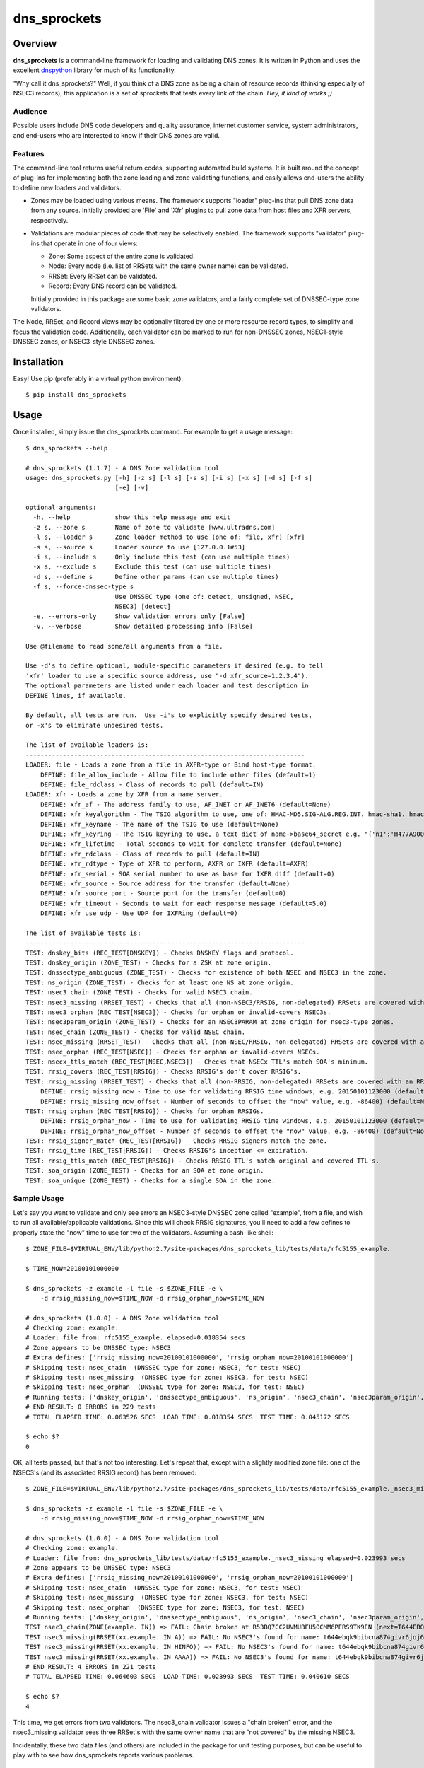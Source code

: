 **dns_sprockets**
=================

Overview
--------

**dns_sprockets** is a command-line framework for loading and validating DNS zones.
It is written in Python and uses the excellent `dnspython <http://www.dnspython.org>`_
library for much of its functionality.

"Why call it dns_sprockets?"  Well, if you think of a DNS zone as being a chain 
of resource records (thinking especially of NSEC3 records), this application is a
set of sprockets that tests every link of the chain.  *Hey, it kind of works ;)*

Audience
''''''''

Possible users include DNS code developers and quality assurance, internet 
customer service, system administrators, and end-users who are interested to 
know if their DNS zones are valid.

Features
''''''''

The command-line tool returns useful return codes, supporting automated build
systems.  It is built around the concept of plug-ins for implementing both the
zone loading and zone validating functions, and easily allows end-users the
ability to define new loaders and validators.

* Zones may be loaded using various means.  The framework supports "loader" 
  plug-ins that pull DNS zone data from any source.  Initially provided are
  'File' and 'Xfr' plugins to pull zone data from host files and XFR servers,
  respectively.

* Validations are modular pieces of code that may be selectively enabled.  The
  framework supports "validator" plug-ins that operate in one of four views:
  
  - Zone: Some aspect of the entire zone is validated.
  - Node: Every node (i.e. list of RRSets with the same owner name) can be validated.
  - RRSet: Every RRSet can be validated.
  - Record: Every DNS record can be validated.
  
  Initially provided in this package are some basic zone validators, and a
  fairly complete set of DNSSEC-type zone validators.

The Node, RRSet, and Record views may be optionally filtered by one or more 
resource record types, to simplify and focus the validation code.  Additionally,
each validator can be marked to run for non-DNSSEC zones, NSEC1-style DNSSEC
zones, or NSEC3-style DNSSEC zones. 

Installation
------------

Easy!  Use pip (preferably in a virtual python environment)::

    $ pip install dns_sprockets

Usage
-----

Once installed, simply issue the dns_sprockets command.  For example to get a
usage message::

    $ dns_sprockets --help

    # dns_sprockets (1.1.7) - A DNS Zone validation tool
    usage: dns_sprockets.py [-h] [-z s] [-l s] [-s s] [-i s] [-x s] [-d s] [-f s]
                            [-e] [-v]

    optional arguments:
      -h, --help            show this help message and exit
      -z s, --zone s        Name of zone to validate [www.ultradns.com]
      -l s, --loader s      Zone loader method to use (one of: file, xfr) [xfr]
      -s s, --source s      Loader source to use [127.0.0.1#53]
      -i s, --include s     Only include this test (can use multiple times)
      -x s, --exclude s     Exclude this test (can use multiple times)
      -d s, --define s      Define other params (can use multiple times)
      -f s, --force-dnssec-type s
                            Use DNSSEC type (one of: detect, unsigned, NSEC,
                            NSEC3) [detect]
      -e, --errors-only     Show validation errors only [False]
      -v, --verbose         Show detailed processing info [False]

    Use @filename to read some/all arguments from a file.

    Use -d's to define optional, module-specific parameters if desired (e.g. to tell
    'xfr' loader to use a specific source address, use "-d xfr_source=1.2.3.4").
    The optional parameters are listed under each loader and test description in
    DEFINE lines, if available.

    By default, all tests are run.  Use -i's to explicitly specify desired tests,
    or -x's to eliminate undesired tests.

    The list of available loaders is:
    ---------------------------------------------------------------------------
    LOADER: file - Loads a zone from a file in AXFR-type or Bind host-type format.
        DEFINE: file_allow_include - Allow file to include other files (default=1)
        DEFINE: file_rdclass - Class of records to pull (default=IN)
    LOADER: xfr - Loads a zone by XFR from a name server.
        DEFINE: xfr_af - The address family to use, AF_INET or AF_INET6 (default=None)
        DEFINE: xfr_keyalgorithm - The TSIG algorithm to use, one of: HMAC-MD5.SIG-ALG.REG.INT. hmac-sha1. hmac-sha224. hmac-sha256. hmac-sha384. hmac-sha512. (default=HMAC-MD5.SIG-ALG.REG.INT.)
        DEFINE: xfr_keyname - The name of the TSIG to use (default=None)
        DEFINE: xfr_keyring - The TSIG keyring to use, a text dict of name->base64_secret e.g. "{'n1':'H477A900','n2':'K845CL21'}" (default=None)
        DEFINE: xfr_lifetime - Total seconds to wait for complete transfer (default=None)
        DEFINE: xfr_rdclass - Class of records to pull (default=IN)
        DEFINE: xfr_rdtype - Type of XFR to perform, AXFR or IXFR (default=AXFR)
        DEFINE: xfr_serial - SOA serial number to use as base for IXFR diff (default=0)
        DEFINE: xfr_source - Source address for the transfer (default=None)
        DEFINE: xfr_source_port - Source port for the transfer (default=0)
        DEFINE: xfr_timeout - Seconds to wait for each response message (default=5.0)
        DEFINE: xfr_use_udp - Use UDP for IXFRing (default=0)

    The list of available tests is:
    ---------------------------------------------------------------------------
    TEST: dnskey_bits (REC_TEST[DNSKEY]) - Checks DNSKEY flags and protocol.
    TEST: dnskey_origin (ZONE_TEST) - Checks for a ZSK at zone origin.
    TEST: dnssectype_ambiguous (ZONE_TEST) - Checks for existence of both NSEC and NSEC3 in the zone.
    TEST: ns_origin (ZONE_TEST) - Checks for at least one NS at zone origin.
    TEST: nsec3_chain (ZONE_TEST) - Checks for valid NSEC3 chain.
    TEST: nsec3_missing (RRSET_TEST) - Checks that all (non-NSEC3/RRSIG, non-delegated) RRSets are covered with an NSEC3.
    TEST: nsec3_orphan (REC_TEST[NSEC3]) - Checks for orphan or invalid-covers NSEC3s.
    TEST: nsec3param_origin (ZONE_TEST) - Checks for an NSEC3PARAM at zone origin for nsec3-type zones.
    TEST: nsec_chain (ZONE_TEST) - Checks for valid NSEC chain.
    TEST: nsec_missing (RRSET_TEST) - Checks that all (non-NSEC/RRSIG, non-delegated) RRSets are covered with an NSEC.
    TEST: nsec_orphan (REC_TEST[NSEC]) - Checks for orphan or invalid-covers NSECs.
    TEST: nsecx_ttls_match (REC_TEST[NSEC,NSEC3]) - Checks that NSECx TTL's match SOA's minimum.
    TEST: rrsig_covers (REC_TEST[RRSIG]) - Checks RRSIG's don't cover RRSIG's.
    TEST: rrsig_missing (RRSET_TEST) - Checks that all (non-RRSIG, non-delegated) RRSets are covered with an RRSIG.
        DEFINE: rrsig_missing_now - Time to use for validating RRSIG time windows, e.g. 20150101123000 (default=None)
        DEFINE: rrsig_missing_now_offset - Number of seconds to offset the "now" value, e.g. -86400) (default=None)
    TEST: rrsig_orphan (REC_TEST[RRSIG]) - Checks for orphan RRSIGs.
        DEFINE: rrsig_orphan_now - Time to use for validating RRSIG time windows, e.g. 20150101123000 (default=None)
        DEFINE: rrsig_orphan_now_offset - Number of seconds to offset the "now" value, e.g. -86400) (default=None)
    TEST: rrsig_signer_match (REC_TEST[RRSIG]) - Checks RRSIG signers match the zone.
    TEST: rrsig_time (REC_TEST[RRSIG]) - Checks RRSIG's inception <= expiration.
    TEST: rrsig_ttls_match (REC_TEST[RRSIG]) - Checks RRSIG TTL's match original and covered TTL's.
    TEST: soa_origin (ZONE_TEST) - Checks for an SOA at zone origin.
    TEST: soa_unique (ZONE_TEST) - Checks for a single SOA in the zone.

Sample Usage
''''''''''''

Let's say you want to validate and only see errors an NSEC3-style DNSSEC zone
called "example", from a file, and wish to run all available/applicable validations.
Since this will check RRSIG signatures, you'll need to add a few defines to properly
state the "now" time to use for two of the validators.  Assuming a bash-like shell::

    $ ZONE_FILE=$VIRTUAL_ENV/lib/python2.7/site-packages/dns_sprockets_lib/tests/data/rfc5155_example.
    
    $ TIME_NOW=20100101000000
    
    $ dns_sprockets -z example -l file -s $ZONE_FILE -e \
        -d rrsig_missing_now=$TIME_NOW -d rrsig_orphan_now=$TIME_NOW
    
    # dns_sprockets (1.0.0) - A DNS Zone validation tool
    # Checking zone: example.
    # Loader: file from: rfc5155_example. elapsed=0.018354 secs
    # Zone appears to be DNSSEC type: NSEC3
    # Extra defines: ['rrsig_missing_now=20100101000000', 'rrsig_orphan_now=20100101000000']
    # Skipping test: nsec_chain  (DNSSEC type for zone: NSEC3, for test: NSEC)
    # Skipping test: nsec_missing  (DNSSEC type for zone: NSEC3, for test: NSEC)
    # Skipping test: nsec_orphan  (DNSSEC type for zone: NSEC3, for test: NSEC)
    # Running tests: ['dnskey_origin', 'dnssectype_ambiguous', 'ns_origin', 'nsec3_chain', 'nsec3param_origin', 'soa_origin', 'soa_unique', 'nsec3_missing', 'rrsig_missing', 'dnskey_bits', 'nsec3_orphan', 'nsecx_ttls_match', 'rrsig_covers', 'rrsig_orphan', 'rrsig_signer_match', 'rrsig_time', 'rrsig_ttls_match']
    # END RESULT: 0 ERRORS in 229 tests
    # TOTAL ELAPSED TIME: 0.063526 SECS  LOAD TIME: 0.018354 SECS  TEST TIME: 0.045172 SECS
    
    $ echo $?
    0

OK, all tests passed, but that's not too interesting.  Let's repeat that, except
with a slightly modified zone file: one of the NSEC3's (and its associated RRSIG
record) has been removed::

    $ ZONE_FILE=$VIRTUAL_ENV/lib/python2.7/site-packages/dns_sprockets_lib/tests/data/rfc5155_example._nsec3_missing
    
    $ dns_sprockets -z example -l file -s $ZONE_FILE -e \
        -d rrsig_missing_now=$TIME_NOW -d rrsig_orphan_now=$TIME_NOW
    
    # dns_sprockets (1.0.0) - A DNS Zone validation tool
    # Checking zone: example.
    # Loader: file from: dns_sprockets_lib/tests/data/rfc5155_example._nsec3_missing elapsed=0.023993 secs
    # Zone appears to be DNSSEC type: NSEC3
    # Extra defines: ['rrsig_missing_now=20100101000000', 'rrsig_orphan_now=20100101000000']
    # Skipping test: nsec_chain  (DNSSEC type for zone: NSEC3, for test: NSEC)
    # Skipping test: nsec_missing  (DNSSEC type for zone: NSEC3, for test: NSEC)
    # Skipping test: nsec_orphan  (DNSSEC type for zone: NSEC3, for test: NSEC)
    # Running tests: ['dnskey_origin', 'dnssectype_ambiguous', 'ns_origin', 'nsec3_chain', 'nsec3param_origin', 'soa_origin', 'soa_unique', 'nsec3_missing', 'rrsig_missing', 'dnskey_bits', 'nsec3_orphan', 'nsecx_ttls_match', 'rrsig_covers', 'rrsig_orphan', 'rrsig_signer_match', 'rrsig_time', 'rrsig_ttls_match']
    TEST nsec3_chain(ZONE(example. IN)) => FAIL: Chain broken at R53BQ7CC2UVMUBFU5OCMM6PERS9TK9EN (next=T644EBQK9BIBCNA874GIVR6JOJ62MLHV doesn't exist)
    TEST nsec3_missing(RRSET(xx.example. IN A)) => FAIL: No NSEC3's found for name: t644ebqk9bibcna874givr6joj62mlhv.example.
    TEST nsec3_missing(RRSET(xx.example. IN HINFO)) => FAIL: No NSEC3's found for name: t644ebqk9bibcna874givr6joj62mlhv.example.
    TEST nsec3_missing(RRSET(xx.example. IN AAAA)) => FAIL: No NSEC3's found for name: t644ebqk9bibcna874givr6joj62mlhv.example.
    # END RESULT: 4 ERRORS in 221 tests
    # TOTAL ELAPSED TIME: 0.064603 SECS  LOAD TIME: 0.023993 SECS  TEST TIME: 0.040610 SECS 
    
    $ echo $?
    4

This time, we get errors from two validators.  The nsec3_chain validator issues a
"chain broken" error, and the nsec3_missing validator sees three RRSet's with the
same owner name that are "not covered" by the missing NSEC3.

Incidentally, these two data files (and others) are included in the package for
unit testing purposes, but can be useful to play with to see how dns_sprockets
reports various problems.

Return Codes
''''''''''''

The application returns a numerical value back to the user:

- **0** If there were no failed validations.
- **1-254** The number of failed validations, up to a limit of 254.
- **255** A special code for fatal exceptions.

TO-DO's
'''''''

The following is a non-exhaustive list of things to do (help anyone?):

- Respect the "opt-out" flag in NSEC3 records; right now, assuming none are opt-out.
- More loaders and (especially) validators!
- More real-world trials.

Developer Information
---------------------

This *long* section discusses dns_sprockets for those who may be interested in 
adding more loaders or validators.  If that's you, great!  Please consider 
contributing your work to the project, it is most welcome!  Especially welcome
are unit tests that accompany any new code!  (currently using Nose for testing).

Framework Architecture
''''''''''''''''''''''

Inspiration for this application comes from a similar tool written in Perl called
`donuts <http://www.dnssec-tools.org>`_.  It too uses the concept of plugins for
its validators.

This framework essentially revolves around the two types of plugins: Loaders and
validator plugins, which are stored in two project subfolders 
(dns_sprockets_lib/loaders and dns_sprockets_lib/validators, respectively).  At
runtime, the app scans both folders and makes their contents available for use::

    A note on the naming conventions: plugins are stored in files with
    underscore-style names (e.g. nsec3_chain.py) and are expected to
    contain a class that implements the plugin, with a camelcase-style
    name that corresponds to the file name (e.g. Nsec3Chain).

The main logic of the app resides in the DNSSprocketsImpl.run() method (in 
dns_sprockets_lib/dns_sprockets_impl.py).  Pseudo-code is:

- Scan zone loaders and load them into memory as Python classes.
- Create an instance of the specified zone loader.
- Scan validators and load them into memory as Python classes.
- Instantiate specified validators and categorize by validator type.
- Run the specified zone loader instance to obtain a dns.zone.Zone object.
- Construct a "Context" instance, initialized by the dns.zone.Zone object.
- Filter-out any validator instances that do not make sense for the DNSSEC type of the zone.
- Run the zone-type validators against the Context.
- Iterate Nodes in the zone object:
    - Run the node-type validators against the Context and Node.
    - Iterate RRSets in the Node:
        - Run the RRSet-type validators against the Context and RRSet.
        - Iterate Records in the RRSet:
            - Run the record-type validators against the Context and Record.

The use of the `dnspython <http://www.dnspython.org>`_ library pervades the 
application (so if you're familiar with it already, you've got an excellent start):
The loaders read from some source and return a dnspython dns.zone.Zone object to
the framework.  Similarly, the framework presents to the validators the same 
dns.zone.Zone object for examination.

Zone Loaders
''''''''''''

Zone loaders are classes derived from dns_sprockets_lib.loaders.ZoneLoader 
(in the dns_sprockets_lib/loaders/__init__.py file), which defines the interface
expected by the framework::

    class ZoneLoader(object):
        '''
        [Base class for zone loaders]
        '''
        LOADER_NAME = None  # Automatically set in __init__.
        LOADER_OPTARGS = {}  # Override possible!  e.g.: {'now': (None, 'Time to use for now')}
    
        def __init__(self, args):
            '''
            Ctor, caches the arguments used to run the application, and grabs any
            optional test arguments.
            '''
            self.LOADER_NAME = utils.camelcase_to_underscores(self.__class__.__name__)
            self.args = args
    
            utils.process_optargs(self.LOADER_OPTARGS, self.LOADER_NAME, self)
    
        def run(self):
            '''
            Runs the zone loader -- must override!
            
            :return: A dns.zone.Zone instance.
            '''
            pass

Two class variables are expected:

- **LOADER_NAME** Contains the underscore-style name of the loader, and is 
  automatically set up in the __init__() method.
- **LOADER_OPTARGS** Contains any plugin-specific parameters that may be set from
  the command-line *...more on this later*.

Two methods are expected:

- **__init__()** Takes the arguments object containing the command-line
  options passed by the user to the application.
- **run()** Invokes the zone loader functionality and returns a dns.zone.Zone 
  object.

As an example, the code for the File loader is show here.  It is almost trivial
because it takes advantage of the built-in host file loading available in the
dnspython library::

    class File(loaders.ZoneLoader):
        '''
        Loads a zone from a file in AXFR-type or Bind host-type format.
        '''
        LOADER_OPTARGS = {
            'rdclass': ('IN', 'Class of records to pull'),
            'allow_include': ('1', 'Allow file to include other files')}
    
        def __init__(self, args):
            '''
            Ctor.
            '''
            self.rdclass = None
            self.allow_include = None
            super(File, self).__init__(args)
    
        def run(self):
            '''
            :return: A dns.zone.Zone instance.
            '''
            other_args = {
                'origin': self.args.zone,
                'relativize': False,
                'filename': self.args.source,
                'check_origin': False,
                'rdclass': dns.rdataclass.from_text(self.rdclass),
                'allow_include': bool(int(self.allow_include))}
    
            return dns.zone.from_file(self.args.source, **other_args)

Please note the __init__() method calls back into the base class to include its
useful and necessary functionality!  Also be aware that the class docstring is 
used for the description of the loader, as shown in the --help output (keep it
brief!)

Validation Context
''''''''''''''''''

Once the framework obtains a dns.zone.Zone instance from the specified zone
loader, it constructs a Context instance from it, which is passed to the 
validators.  In addition to the application's command-line arguments (as
**context.args**) and the actual dns.zone.Zone instance created by the loader
(as **context.zone_obj**), it contains some other attributes for the convenience
of validators (code for the Context class can be found in the 
dns_sprockets_lib/validators/__init__.py file).  Some of these are useful to
some validators, but can be ignored if not useful:

- **context.node_names** Contains DNSSEC-ordered list of all node names present
  in the zone (*including* empty-non-terminal names implied by wildcard names).
- **context.soa_rdataset** Contains the zone's SOA RRSet.
- **context.dnskey_rdataset** Contains the zone's DNSKEY RRSet.
- **context.nsec3param_rdataset** Contains the zone's NSEC3PARAM RRSet.
- **context.delegated_names** Contains list of any delegated names in the zone.
- **context.dnssec_type** Indicates the DNSSEC type of the zone.

A method called **is_delegated()** is also available, which lets clients easily
determine if a given owner name is delegated.

Validators
''''''''''

Validators are classes *ultimately* derived from dns_sprockets_lib.validators._Validator 
(in the dns_sprockets_lib/validators/__init__.py file).  This is the base class
for the four more specialized validator classes (ZoneTest, NodeTest, RRSetTest, and
RecordTest)::

    class _Validator(object):
        '''
        [Base class for validator classes]
        '''
        TEST_NAME = None  # Automatically set in __init__.
        TEST_TYPE = None  # Override expected!  e.g.: ZONE_TEST
        TEST_DNSSECTYPE = None  # Override possible!  one of: None, True, 'NSEC' or 'NSEC3'
        TEST_RRTYPE = None  # Override possible!  e.g.: 'A', or 'RRSIG,NSEC3PARAM'
        TEST_OPTARGS = {}  # Override possible!  e.g.: {'now': (None, 'Time to use for now')}
    
        def __init__(self, args):
            '''
            Ctor, caches the arguments used to run the application, and grabs any
            optional test arguments.
            '''
            self.TEST_NAME = utils.camelcase_to_underscores(self.__class__.__name__)
            self.args = args
    
            utils.process_optargs(self.TEST_OPTARGS, self.TEST_NAME, self)

Five class variables are expected:

- **TEST_NAME** Contains the underscore-style name of the validator, and is 
  automatically set up in the __init__() method.
- **TEST_TYPE** Indicates the type of validator.
- **TEST_DNSSECTYPE** Indicates the DNSSEC-type of the validator.
- **TEST_RRTYPE** Indicates zero or more resource record types the validator is
  specialized for.  If no types specified, ALL types are assumed.
- **TEST_OPTARGS** Contains any plugin-specific parameters that may be set from
  the command-line *...more on this later*.

One method is provided:

- **__init__()** Convenince method for use by sub-classes.

There are four _Validator-derived classes for use by plugins (also defined in the
dns_sprockets_lib/validators/__init__.py file).  They provide slight convenience
by defining **TEST_TYPE** properly, but more importantly expose different 
**run()** signatures, specific to each type of validator::

    class ZoneTest(_Validator):
        '''
        [Base class for zone-type validators]
        '''
        TEST_TYPE = ZONE_TEST
    
        def run(self, suggested_tested, context):
            '''
            Runs the zone-type validator.
            
            :param str suggested_tested: A suggested tested value.
            :param obj context: The testing context.
            :return: A tuple (tested, result)
            '''
            return ('OOPS!', 'ERROR: run() not overridden for %s' % (self.TEST_NAME))
    
    
    class NodeTest(_Validator):
        '''
        [Base class for node-type validators.  Derived classes *may* be restricted
        to specific RRType's by specifying a TEST_RRTYPE]
        '''
        TEST_TYPE = NODE_TEST
    
        def run(self, context, suggested_tested, name, node):
            '''
            Runs the node-type validator.  If a TEST_RRTYPE specified, the node
            presented to the validator will be filtered accordingly.
            
            :param obj context: The testing context.
            :param str suggested_tested: A suggested tested value.
            :param str name: The name being tested.
            :param obj node: The dns.Node corresponding to the name.
            :return: A tuple (tested, result)
            '''
            return ('OOPS!', 'ERROR: run() not overridden for %s' % (self.TEST_NAME))
    
    
    class RRSetTest(_Validator):
        '''
        [Base class for rrset-type validators.  Derived classes *may* be restricted
        to specific RRType's by specifying a TEST_RRTYPE]
        '''
        TEST_TYPE = RRSET_TEST
    
        def run(self, context, suggested_tested, name, rdataset):
            '''
            Runs the name-type validator.  If a TEST_RRTYPE is specified, the RRSet
            presented to the validator will be filtered accordingly.
            
            :param obj context: The testing context.
            :param str suggested_tested: A suggested tested value.
            :param str name: The name being tested.
            :param obj rdataset: The dns.rdataset corresponding to the name.
            :return: A tuple (tested, result)
            '''
            return ('OOPS!', 'ERROR: run() not overridden for %s' % (self.TEST_NAME))
    
    
    class RecTest(_Validator):
        '''
        [Base class for record-type validators.  Derived classes *may* be restricted
        to specific RRType's by specifying a TEST_RRTYPE]
        '''
        TEST_TYPE = REC_TEST
    
        def run(self, context, suggested_tested, name, ttl, rdata):
            '''
            Runs the record-type validator.  If a TEST_RRTYPE is specified, the
            validator will only see those types of records.
            
            :param obj context: The testing context.
            :param str suggested_tested: A suggested tested value.
            :param str name: The name of the record being tested.
            :param int ttl: The TTL of the record being tested.
            :param obj rdata: The dns.rdata.Rdata object being tested.
            :return: A tuple (tested, result)
            '''
            return ('OOPS!', 'ERROR: run() not overridden for %s' % (self.TEST_NAME))

The **suggested_tested** string contains a default name of the object being tested,
be it a zone, node, RRSet or record.  It can be used in most instances as the first
item in the returned tuple from **run()**::

    Notes on the run() return tuple (tested, result): 
    
    - If a validation is skipped for whatever reason, the 'tested' 
      value should be None, which causes the framework to ignore the
      run.  Otherwise, a value describing the object being tested 
      should be set (and as mentioned 'suggested_tested' is a good 
      value).
    
    - The actual result of an un-skipped test is returned in 
      'result'.  If the test passes, simply return None.  Otherwise,
      return a string describing the failure.
    
As an example, the code for the RrsigTime validator is as follows.  The 
**TEST_DNSSECTYPE** is set to True to indicate the validation only makes sense 
for DNSSEC-type zones.  It is a record-type test, and only receives RRSIG records
due to the **TEST_RRTYPE** filtering applied.  The "context", "name" and "ttl" 
parameters are ignored for this validation.  The "rdata" parameter is used,
and is of type dns.rdata.Rdata (a type defined in dnspython)::

    class RrsigTime(validators.RecTest):
        '''
        Checks RRSIG's inception <= expiration.
        '''
        TEST_DNSSECTYPE = True
        TEST_RRTYPE = 'RRSIG'
    
        def run(self, context, suggested_tested, name, ttl, rdata):
    
            result = None
            if rdata.inception > rdata.expiration:
                result = 'Inception time greater than expiration time'
            return (suggested_tested, result)

Please note that if your validator needs to define an **__init__()** method,
it must call the base's **__init__()** to receive its useful and necessary
functionality!  Also be aware that the class docstring is used for the 
description of the validator, as shown in the --help output (keep it brief!)

Plugin-Specific Arguments
'''''''''''''''''''''''''

Loaders and validators may have parameters that are specific to themselves.
The framework's --define command-line switch is used to pass these parameters
to the plugins.  

The names of the --define parameters are of the form: <pluginname>_<paramname>
(e.g. "rrsig_missing_now" specifies the "now" parameter for the rrsig_missing
validator), and are translated and set as plugin attributes as <paramname> 
(e.g. self.now in rrsig_missing methods).

As an example (and shown earlier), the File zone loader plugin defines two 
parameters specific to loading zone files::

    LOADER_OPTARGS = {
        'rdclass': ('IN', 'Class of records to pull'),
        'allow_include': ('1', 'Allow file to include other files')}

**LOADER_OPTARGS** (and **TEST_OPTARGS** for validators) is a dictionary of 
parameter descriptors; each entry is keyed by <paramname>, and indexes a 2-tuple
of (<defaultvalue>, <description>).  If no --define for the parameter is passed,
the <defaultvalue> will be set.  The <description> is used for --help output, 
so keep it brief please!

